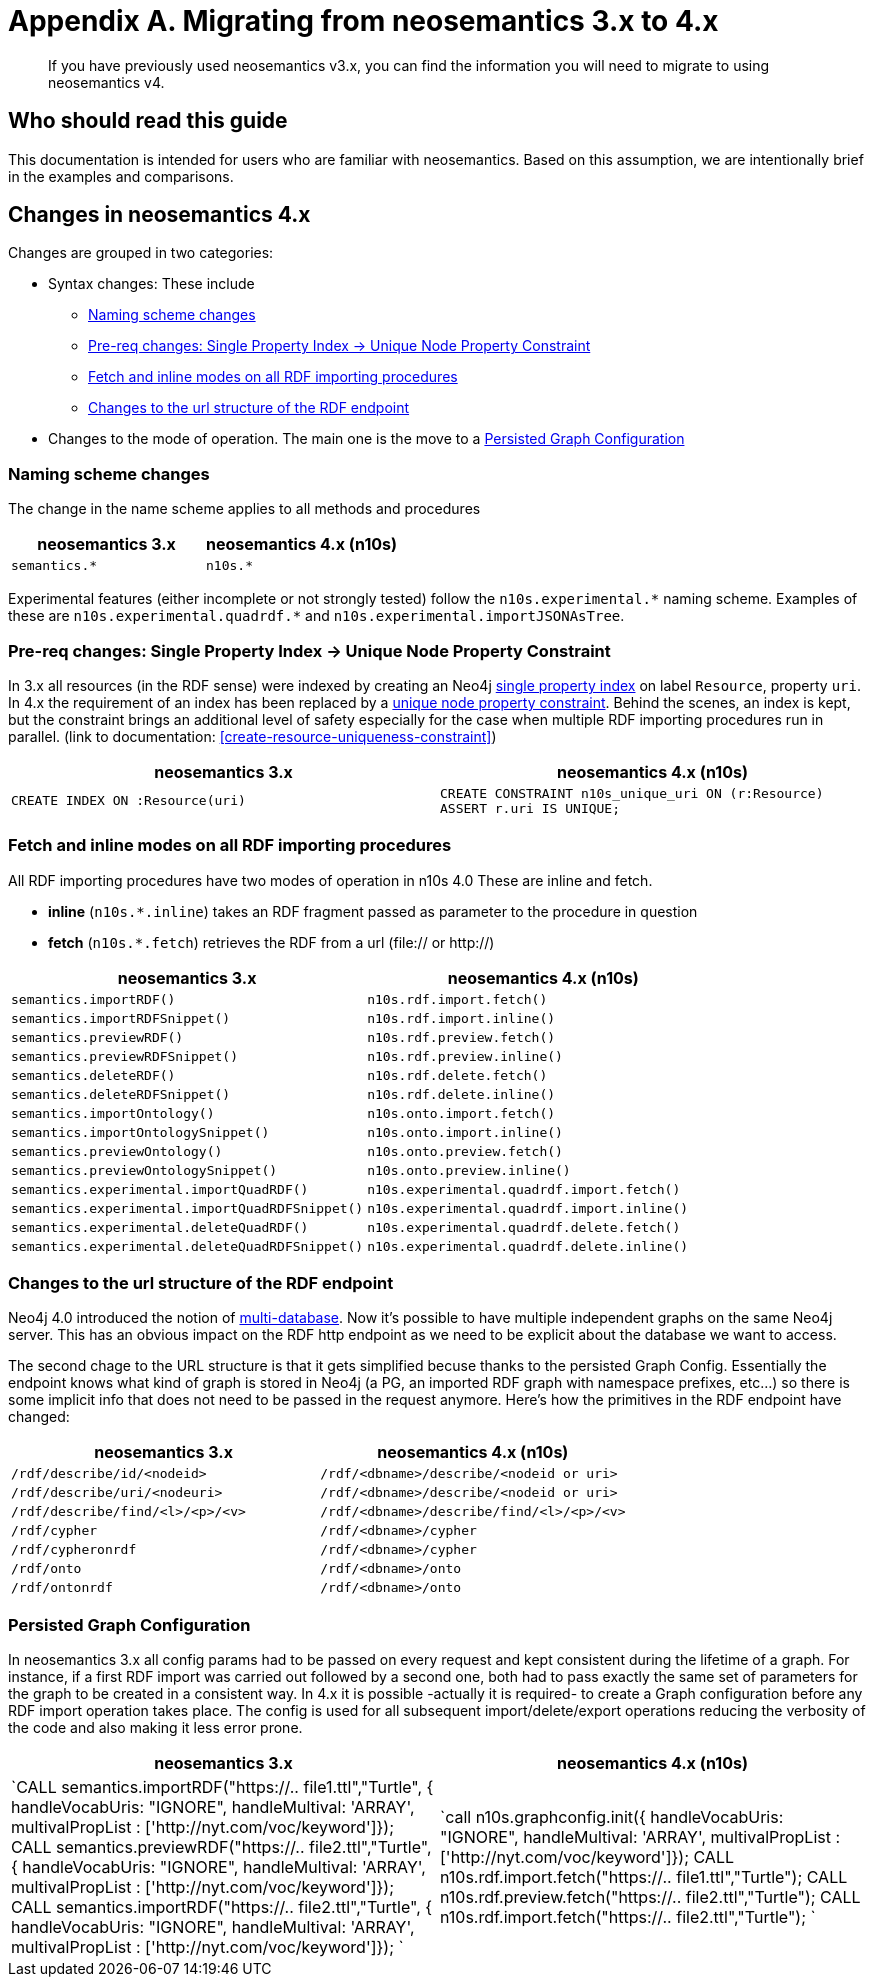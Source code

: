 = Appendix A. Migrating  from neosemantics 3.x to 4.x

[abstract]
--
If you have previously used neosemantics v3.x, you can find the information you will need to migrate to using neosemantics v4.
--

== Who should read this guide

This documentation is intended for users who are familiar with neosemantics. Based on this assumption, we are intentionally brief in the examples and comparisons.

== Changes in neosemantics 4.x

Changes are grouped in two categories:

* Syntax changes: These include

 ** <<namingscheme_change>>
 ** <<index_requirement_change>>
 ** <<fetch_inline_changes>>
 ** <<RDF_endpoint_changes>>

* Changes to the mode of operation. The main one is the move to a <<stateful_graph_change>>

[[namingscheme_change]]
=== Naming scheme changes
The change in  the name scheme applies to all methods and procedures

[options="header"]
|===
| neosemantics 3.x        | neosemantics 4.x (n10s)
| `semantics.*` | `n10s.*`
|===

Experimental features (either incomplete or  not strongly tested) follow the  `n10s.experimental.\*` naming scheme. Examples of these are `n10s.experimental.quadrdf.*` and `n10s.experimental.importJSONAsTree`.

[[index_requirement_change]]
=== Pre-req changes: Single Property Index -> Unique Node Property Constraint
In 3.x all resources (in the RDF sense) were indexed by creating an Neo4j https://neo4j.com/docs/cypher-manual/current/administration/indexes-for-search-performance/#administration-indexes-create-a-single-property-index[single property index] on label `Resource`, property `uri`. In 4.x the requirement of an index has been replaced by a https://neo4j.com/docs/cypher-manual/current/administration/constraints/#administration-constraints-unique-nodes[unique node property constraint]. Behind the scenes, an index is kept, but the constraint brings an additional level of safety especially for the case when multiple RDF importing procedures run in parallel.  (link to  documentation: <<create-resource-uniqueness-constraint>>)

[options="header"]
|===
| neosemantics 3.x        | neosemantics 4.x (n10s)
| `CREATE INDEX ON :Resource(uri)` | `CREATE CONSTRAINT n10s_unique_uri ON (r:Resource)
                                      ASSERT r.uri IS UNIQUE;`
|===

[[fetch_inline_changes]]
=== Fetch and inline modes on all RDF importing procedures
All RDF importing procedures have two modes of operation in n10s 4.0 These are inline and fetch.

* *inline* (`n10s.*.inline`) takes an RDF fragment passed as parameter to the procedure in question
* *fetch* (`n10s.*.fetch`) retrieves the RDF from a url (file:// or http://)

[options="header"]
|===
| neosemantics 3.x        | neosemantics 4.x (n10s)
|`semantics.importRDF()`             |`n10s.rdf.import.fetch()`
|`semantics.importRDFSnippet()`        |`n10s.rdf.import.inline()`
|`semantics.previewRDF()`       |`n10s.rdf.preview.fetch()`
|`semantics.previewRDFSnippet()`      |`n10s.rdf.preview.inline()`
|`semantics.deleteRDF()`     |`n10s.rdf.delete.fetch()`
|`semantics.deleteRDFSnippet()`    |`n10s.rdf.delete.inline()`
|`semantics.importOntology()`   |`n10s.onto.import.fetch()`
|`semantics.importOntologySnippet()`  |`n10s.onto.import.inline()`
|`semantics.previewOntology()` |`n10s.onto.preview.fetch()`
|`semantics.previewOntologySnippet()`|`n10s.onto.preview.inline()`
|`semantics.experimental.importQuadRDF()`           |`n10s.experimental.quadrdf.import.fetch()`
|`semantics.experimental.importQuadRDFSnippet()`    |`n10s.experimental.quadrdf.import.inline()`
|`semantics.experimental.deleteQuadRDF()`   |`n10s.experimental.quadrdf.delete.fetch()`
|`semantics.experimental.deleteQuadRDFSnippet()`  |`n10s.experimental.quadrdf.delete.inline()`
|===

[[RDF_endpoint_changes]]
=== Changes to the url structure of the RDF endpoint
Neo4j 4.0 introduced the notion of https://neo4j.com/docs/operations-manual/current/manage-databases/introduction/[multi-database]. Now it's possible to have multiple independent graphs on the same Neo4j server. This has an obvious impact on the RDF http endpoint as we need to be explicit about the database we want to access.

The second chage to the URL structure is that it gets simplified becuse thanks to the persisted Graph Config.  Essentially the endpoint knows what kind of graph is stored in Neo4j (a PG, an imported RDF graph with namespace prefixes, etc...) so there is some implicit info that does not need to be passed in the request anymore. Here's how the primitives in the RDF endpoint have changed:

[options="header"]
|===
| neosemantics 3.x        | neosemantics 4.x (n10s)
|`/rdf/describe/id/<nodeid>`| `/rdf/<dbname>/describe/<nodeid or uri>`
|`/rdf/describe/uri/<nodeuri>`| `/rdf/<dbname>/describe/<nodeid or uri>`
|`/rdf/describe/find/<l>/<p>/<v>`| `/rdf/<dbname>/describe/find/<l>/<p>/<v>`
|`/rdf/cypher`| `/rdf/<dbname>/cypher`
|`/rdf/cypheronrdf`| `/rdf/<dbname>/cypher`
|`/rdf/onto`|  `/rdf/<dbname>/onto`
|`/rdf/ontonrdf`| `/rdf/<dbname>/onto`
|===

[[stateful_graph_change]]
=== Persisted Graph Configuration

In neosemantics 3.x all config params had to be passed on every request and kept consistent during the lifetime of a graph. For instance, if a first RDF import  was carried out followed by a second one,  both had to pass exactly the same set of parameters for the graph to be created  in a consistent way.
In 4.x it is possible -actually it is required- to create a Graph configuration before any RDF import operation takes place. The config is used for all subsequent import/delete/export operations reducing the verbosity of the code and also making it less error prone.


[options="header"]
|===
| neosemantics 3.x        | neosemantics 4.x (n10s)
| `CALL semantics.importRDF("https://.. file1.ttl","Turtle", { handleVocabUris: "IGNORE", handleMultival: 'ARRAY', multivalPropList : ['http://nyt.com/voc/keyword']});
CALL semantics.previewRDF("https://.. file2.ttl","Turtle", { handleVocabUris: "IGNORE", handleMultival: 'ARRAY', multivalPropList : ['http://nyt.com/voc/keyword']});
CALL semantics.importRDF("https://.. file2.ttl","Turtle", { handleVocabUris: "IGNORE", handleMultival: 'ARRAY', multivalPropList : ['http://nyt.com/voc/keyword']});
` | `call n10s.graphconfig.init({ handleVocabUris: "IGNORE", handleMultival: 'ARRAY', multivalPropList : ['http://nyt.com/voc/keyword']});
CALL n10s.rdf.import.fetch("https://.. file1.ttl","Turtle");
CALL n10s.rdf.preview.fetch("https://.. file2.ttl","Turtle");
CALL n10s.rdf.import.fetch("https://.. file2.ttl","Turtle"); `
|===